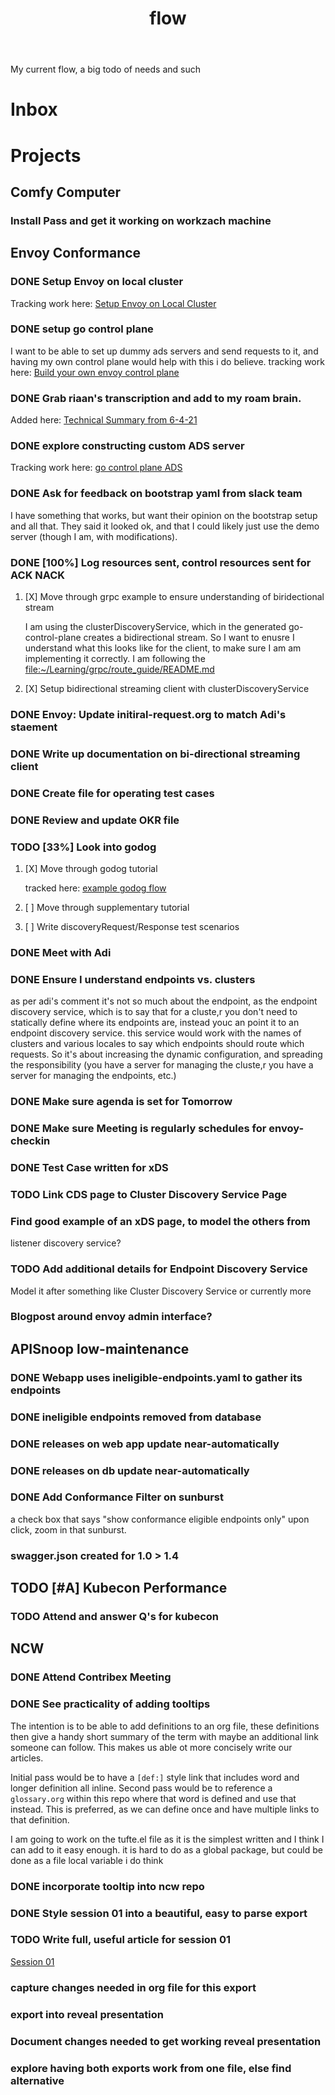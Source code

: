 #+title: flow

My current flow, a big todo of needs and such
* Inbox
* Projects
** Comfy Computer
*** Install Pass and get it working on workzach machine
** Envoy Conformance
*** DONE Setup Envoy on local cluster
Tracking work here: [[file:20210326092418-setup_envoy_on_local_cluster.org][Setup Envoy on Local Cluster]]
*** DONE setup go control plane
I want to be able to set up dummy ads servers and send requests to it, and having my own control plane would help with this i do believe.
tracking work here: [[file:20210406142209-build_your_own_envoy_control_plane.org][Build your own envoy control plane]]
*** DONE Grab riaan's transcription and add to my roam brain.
Added here: [[file:20210408151331-technical_summary_from_6_4_21.org][Technical Summary from 6-4-21]]
*** DONE explore constructing custom ADS server
Tracking work here: [[file:20210408153819-go_control_plane_ads.org][go control plane ADS]]
*** DONE Ask for feedback on bootstrap yaml from slack team
I have something that works, but want their opinion on the bootstrap setup and all that.
They said it looked ok, and that I could likely just use the demo server (though I am, with modifications).
*** DONE [100%] Log resources sent, control resources sent for ACK NACK
**** [X] Move through grpc example to ensure understanding of biridectional stream
I am using the clusterDiscoveryService, which in the generated go-control-plane creates a bidirectional stream.
So I want to enusre I understand what this looks like for the client, to make sure I am am implementing it correctly.
I am following the [[file:~/Learning/grpc/route_guide/README.md][file:~/Learning/grpc/route_guide/README.md]]
**** [X] Setup bidirectional streaming client with clusterDiscoveryService
*** DONE Envoy: Update initiral-request.org to match Adi's staement
*** DONE Write up documentation on bi-directional streaming client
DEADLINE: <2021-04-22 Thu>
*** DONE Create file for operating test cases
DEADLINE: <2021-04-22 Thu>
*** DONE Review and update OKR file
DEADLINE: <2021-04-22 Thu>
*** TODO [33%] Look into godog
DEADLINE: <2021-04-23 Fri>
**** [X] Move through godog tutorial
tracked here: [[file:20210427141520-example_godog_flow.org][example godog flow]]
**** [ ] Move through supplementary tutorial
**** [ ] Write discoveryRequest/Response test scenarios

*** DONE Meet with Adi
DEADLINE: <2021-04-23 Fri>
*** DONE Ensure I understand endpoints vs. clusters
as per adi's comment
it's not so much about the endpoint, as the endpoint discovery service, which is to say that for a cluste,r you don't need to statically define where its endpoints are, instead youc an point it to an endpoint discovery service.  this service would work with the names of clusters and various locales to say which endpoints should route which requests.  So it's about increasing the dynamic configuration, and spreading the responsibility (you have a server for managing the cluste,r you have a server for managing the endpoints, etc.)
*** DONE Make sure agenda is set for Tomorrow
*** DONE Make sure Meeting is regularly schedules for envoy-checkin
*** DONE Test Case written for xDS
*** TODO Link CDS page to Cluster Discovery Service Page
*** Find good example of an xDS page, to model the others from
listener discovery service?
*** TODO Add additional details for Endpoint Discovery Service
Model it after something like Cluster Discovery Service or currently more
*** Blogpost around envoy admin interface?
** APISnoop low-maintenance
*** DONE Webapp uses ineligible-endpoints.yaml to gather its endpoints
*** DONE ineligible endpoints removed from database
*** DONE releases on web app update near-automatically
*** DONE releases on db update near-automatically
*** DONE Add Conformance Filter on sunburst
a check box that says "show conformance eligible endpoints only"
upon click, zoom in that sunburst.
*** swagger.json created for 1.0 > 1.4
** TODO [#A] Kubecon Performance
*** TODO Attend and answer Q's for kubecon
SCHEDULED: <2021-05-06 Thu 21:30>
** NCW
*** DONE Attend Contribex Meeting
SCHEDULED: <2021-02-16 Tue 13:00>

*** DONE See practicality of adding tooltips
The intention is to be able to add definitions to an org file, these definitions then give a handy short summary of the term with maybe an additional link someone can follow.  This makes us able ot more concisely write our articles.

Initial pass would be to have a ~[def:]~  style link that includes word and longer definition all inline.  Second pass would be to reference a ~glossary.org~ within this repo where that word is defined and use that instead.  This is preferred, as we can define once and have multiple links to that definition.

I am going to work on the tufte.el file as it is the simplest written and I think I can add to it easy enough.
it is hard to do as a global package, but could be done as a file local variable i do think
*** DONE incorporate tooltip into ncw repo
*** DONE Style session 01 into a beautiful, easy to parse export
*** TODO Write full, useful article for session 01
[[file:~/org/ncw/session-01.org][Session 01]]
*** capture changes needed in org file for this export
*** export into reveal presentation
*** Document changes needed to get working reveal presentation
*** explore having both exports work from one file, else find alternative
